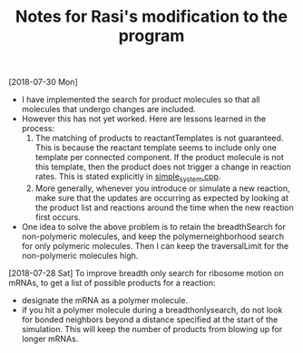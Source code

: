 #+TITLE: Notes for Rasi's modification to the program


[2018-07-30 Mon]

- I have implemented the search for product molecules so that all molecules that undergo changes are included.
- However this has not yet worked. Here are lessons learned in the process:
  1. The matching of products to reactantTemplates is not guaranteed. This is because the reactant template seems to include only one template per connected component. If the product molecule is not this template, then the product does not trigger a change in reaction rates. This is stated explicitly in [[file:src/NFtest/simple_system/simple_system.cpp][simple_system.cpp]].  
  2. More generally, whenever you introduce or simulate a new reaction, make sure that the updates are occurring as expected by looking at the product list and reactions around the time when the new reaction first occurs.
- One idea to solve the above problem is to retain the breadthSearch for non-polymeric molecules, and keep the polymerneighborhood search for only polymeric molecules. Then I can keep the traversalLimit for the non-polymeric molecules high.

[2018-07-28 Sat]
To improve breadth only search for ribosome motion on mRNAs, to get a list of possible products for a reaction:
- designate the mRNA as a polymer molecule.
- if you hit a polymer molecule during a breadthonlysearch, do not look for bonded neighbors beyond a distance specified at the start of the simulation. This will keep the number of products from blowing up for longer mRNAs.
